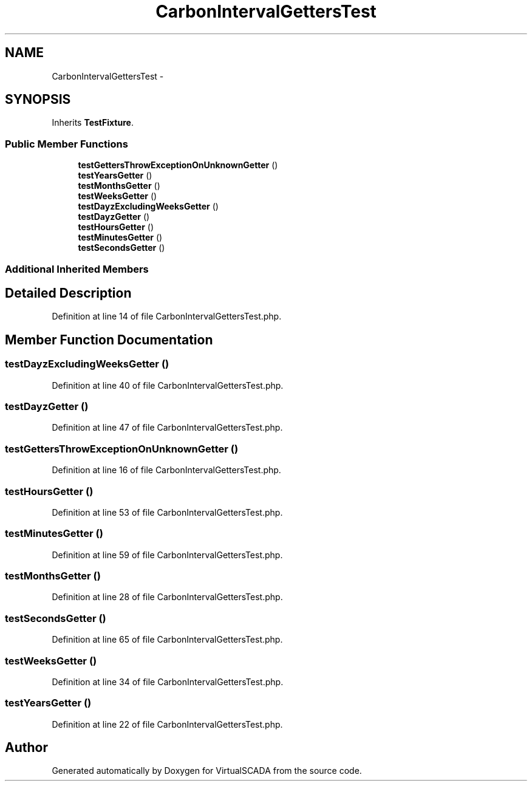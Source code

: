 .TH "CarbonIntervalGettersTest" 3 "Tue Apr 14 2015" "Version 1.0" "VirtualSCADA" \" -*- nroff -*-
.ad l
.nh
.SH NAME
CarbonIntervalGettersTest \- 
.SH SYNOPSIS
.br
.PP
.PP
Inherits \fBTestFixture\fP\&.
.SS "Public Member Functions"

.in +1c
.ti -1c
.RI "\fBtestGettersThrowExceptionOnUnknownGetter\fP ()"
.br
.ti -1c
.RI "\fBtestYearsGetter\fP ()"
.br
.ti -1c
.RI "\fBtestMonthsGetter\fP ()"
.br
.ti -1c
.RI "\fBtestWeeksGetter\fP ()"
.br
.ti -1c
.RI "\fBtestDayzExcludingWeeksGetter\fP ()"
.br
.ti -1c
.RI "\fBtestDayzGetter\fP ()"
.br
.ti -1c
.RI "\fBtestHoursGetter\fP ()"
.br
.ti -1c
.RI "\fBtestMinutesGetter\fP ()"
.br
.ti -1c
.RI "\fBtestSecondsGetter\fP ()"
.br
.in -1c
.SS "Additional Inherited Members"
.SH "Detailed Description"
.PP 
Definition at line 14 of file CarbonIntervalGettersTest\&.php\&.
.SH "Member Function Documentation"
.PP 
.SS "testDayzExcludingWeeksGetter ()"

.PP
Definition at line 40 of file CarbonIntervalGettersTest\&.php\&.
.SS "testDayzGetter ()"

.PP
Definition at line 47 of file CarbonIntervalGettersTest\&.php\&.
.SS "testGettersThrowExceptionOnUnknownGetter ()"

.PP
Definition at line 16 of file CarbonIntervalGettersTest\&.php\&.
.SS "testHoursGetter ()"

.PP
Definition at line 53 of file CarbonIntervalGettersTest\&.php\&.
.SS "testMinutesGetter ()"

.PP
Definition at line 59 of file CarbonIntervalGettersTest\&.php\&.
.SS "testMonthsGetter ()"

.PP
Definition at line 28 of file CarbonIntervalGettersTest\&.php\&.
.SS "testSecondsGetter ()"

.PP
Definition at line 65 of file CarbonIntervalGettersTest\&.php\&.
.SS "testWeeksGetter ()"

.PP
Definition at line 34 of file CarbonIntervalGettersTest\&.php\&.
.SS "testYearsGetter ()"

.PP
Definition at line 22 of file CarbonIntervalGettersTest\&.php\&.

.SH "Author"
.PP 
Generated automatically by Doxygen for VirtualSCADA from the source code\&.

